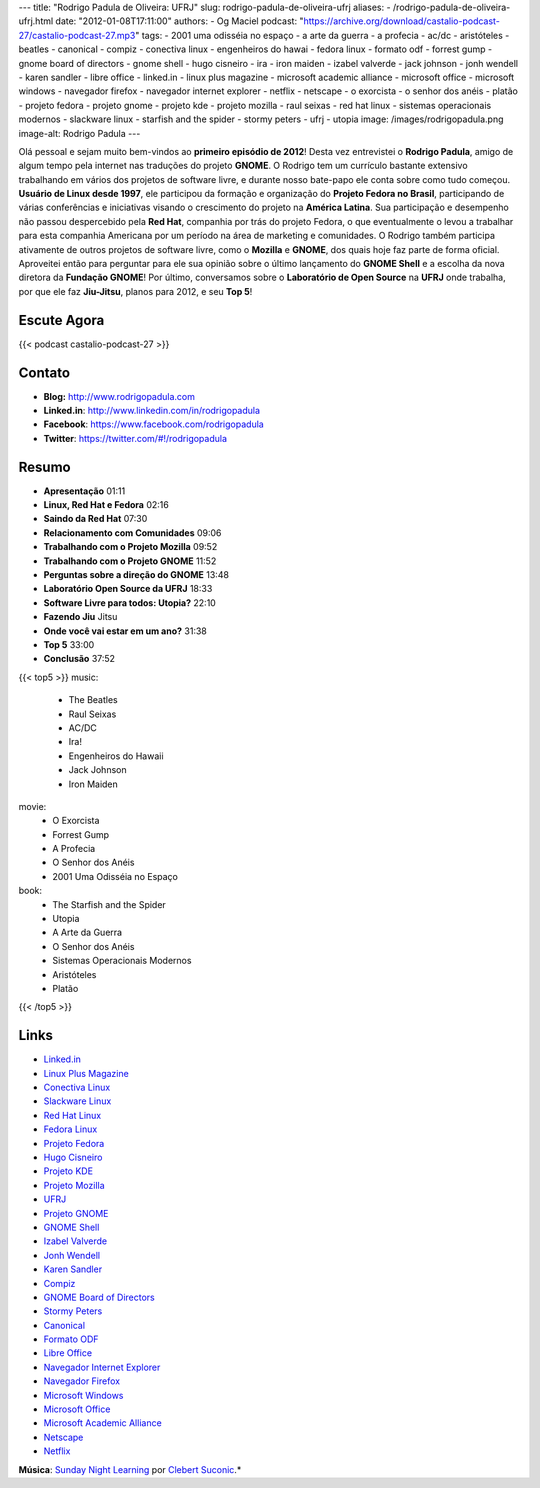 ---
title: "Rodrigo Padula de Oliveira: UFRJ"
slug: rodrigo-padula-de-oliveira-ufrj
aliases:
- /rodrigo-padula-de-oliveira-ufrj.html
date: "2012-01-08T17:11:00"
authors:
- Og Maciel
podcast: "https://archive.org/download/castalio-podcast-27/castalio-podcast-27.mp3"
tags:
- 2001 uma odisséia no espaço
- a arte da guerra
- a profecia
- ac/dc
- aristóteles
- beatles
- canonical
- compiz
- conectiva linux
- engenheiros do hawai
- fedora linux
- formato odf
- forrest gump
- gnome board of directors
- gnome shell
- hugo cisneiro
- ira
- iron maiden
- izabel valverde
- jack johnson
- jonh wendell
- karen sandler
- libre office
- linked.in
- linux plus magazine
- microsoft academic alliance
- microsoft office
- microsoft windows
- navegador firefox
- navegador internet explorer
- netflix
- netscape
- o exorcista
- o senhor dos anéis
- platão
- projeto fedora
- projeto gnome
- projeto kde
- projeto mozilla
- raul seixas
- red hat linux
- sistemas operacionais modernos
- slackware linux
- starfish and the spider
- stormy peters
- ufrj
- utopia
image: /images/rodrigopadula.png
image-alt: Rodrigo Padula
---

Olá pessoal e sejam muito bem-vindos ao **primeiro episódio de 2012**!
Desta vez entrevistei o **Rodrigo Padula**, amigo de algum tempo pela
internet nas traduções do projeto **GNOME**. O Rodrigo tem um currículo
bastante extensivo trabalhando em vários dos projetos de software livre,
e durante nosso bate-papo ele conta sobre como tudo começou. **Usuário
de Linux desde 1997**, ele participou da formação e organização do
**Projeto Fedora no Brasil**, participando de várias conferências e
iniciativas visando o crescimento do projeto na **América Latina**. Sua
participação e desempenho não passou despercebido pela **Red Hat**,
companhia por trás do projeto Fedora, o que eventualmente o levou a
trabalhar para esta companhia Americana por um período na área de
marketing e comunidades. O Rodrigo também participa ativamente de outros
projetos de software livre, como o **Mozilla** e **GNOME**, dos quais
hoje faz parte de forma oficial. Aproveitei então para perguntar para
ele sua opinião sobre o último lançamento do **GNOME Shell** e a escolha
da nova diretora da **Fundação GNOME**! Por último, conversamos sobre o
**Laboratório de Open Source** na **UFRJ** onde trabalha, por que ele
faz **Jiu-Jitsu**, planos para 2012, e seu **Top 5**!

Escute Agora
------------

{{< podcast castalio-podcast-27 >}}

Contato
-------
-  **Blog:** http://www.rodrigopadula.com
-  **Linked.in**: http://www.linkedin.com/in/rodrigopadula
-  **Facebook**: https://www.facebook.com/rodrigopadula
-  **Twitter**: https://twitter.com/#!/rodrigopadula

Resumo
------
-  **Apresentação** 01:11
-  **Linux, Red Hat e Fedora** 02:16
-  **Saindo da Red Hat** 07:30
-  **Relacionamento com Comunidades** 09:06
-  **Trabalhando com o Projeto Mozilla** 09:52
-  **Trabalhando com o Projeto GNOME** 11:52
-  **Perguntas sobre a direção do GNOME** 13:48
-  **Laboratório Open Source da UFRJ** 18:33
-  **Software Livre para todos: Utopia?** 22:10
-  **Fazendo Jiu** Jitsu
-  **Onde você vai estar em um ano?** 31:38
-  **Top 5** 33:00
-  **Conclusão** 37:52

{{< top5 >}}
music:
    * The Beatles
    * Raul Seixas
    * AC/DC
    * Ira!
    * Engenheiros do Hawaii
    * Jack Johnson
    * Iron Maiden
movie:
    * O Exorcista
    * Forrest Gump
    * A Profecia
    * O Senhor dos Anéis
    * 2001 Uma Odisséia no Espaço
book:
    * The Starfish and the Spider
    * Utopia
    * A Arte da Guerra
    * O Senhor dos Anéis
    * Sistemas Operacionais Modernos
    * Aristóteles
    * Platão
{{< /top5 >}}

Links
-----
-  `Linked.in`_
-  `Linux Plus Magazine`_
-  `Conectiva Linux`_
-  `Slackware Linux`_
-  `Red Hat Linux`_
-  `Fedora Linux`_
-  `Projeto Fedora`_
-  `Hugo Cisneiro`_
-  `Projeto KDE`_
-  `Projeto Mozilla`_
-  `UFRJ`_
-  `Projeto GNOME`_
-  `GNOME Shell`_
-  `Izabel Valverde`_
-  `Jonh Wendell`_
-  `Karen Sandler`_
-  `Compiz`_
-  `GNOME Board of Directors`_
-  `Stormy Peters`_
-  `Canonical`_
-  `Formato ODF`_
-  `Libre Office`_
-  `Navegador Internet Explorer`_
-  `Navegador Firefox`_
-  `Microsoft Windows`_
-  `Microsoft Office`_
-  `Microsoft Academic Alliance`_
-  `Netscape`_
-  `Netflix`_

.. class:: alert alert-info

        **Música**: `Sunday Night Learning`_ por `Clebert Suconic`_.*

.. _Linked.in: https://duckduckgo.com/?q=Linked.in
.. _Linux Plus Magazine: https://duckduckgo.com/?q=Linux+Plus+Magazine
.. _Conectiva Linux: https://duckduckgo.com/?q=Conectiva+Linux
.. _Slackware Linux: https://duckduckgo.com/?q=Slackware+Linux
.. _Red Hat Linux: https://duckduckgo.com/?q=Red+Hat+Linux
.. _Fedora Linux: https://duckduckgo.com/?q=Fedora+Linux
.. _Projeto Fedora: https://duckduckgo.com/?q=Projeto+Fedora
.. _Hugo Cisneiro: https://duckduckgo.com/?q=Hugo+Cisneiro
.. _Projeto KDE: https://duckduckgo.com/?q=Projeto+KDE
.. _Projeto Mozilla: https://duckduckgo.com/?q=Projeto+Mozilla
.. _UFRJ: https://duckduckgo.com/?q=UFRJ
.. _Projeto GNOME: https://duckduckgo.com/?q=Projeto+GNOME
.. _GNOME Shell: https://duckduckgo.com/?q=GNOME+Shell
.. _Izabel Valverde: https://duckduckgo.com/?q=Izabel+Valverde
.. _Jonh Wendell: https://duckduckgo.com/?q=Jonh+Wendell
.. _Karen Sandler: https://duckduckgo.com/?q=Karen+Sandler
.. _Compiz: https://duckduckgo.com/?q=Compiz
.. _GNOME Board of Directors: https://duckduckgo.com/?q=GNOME+Board+of+Directors
.. _Stormy Peters: https://duckduckgo.com/?q=Stormy+Peters
.. _Canonical: https://duckduckgo.com/?q=Canonical
.. _Formato ODF: https://duckduckgo.com/?q=Formato+ODF
.. _Libre Office: https://duckduckgo.com/?q=Libre+Office
.. _Navegador Internet Explorer: https://duckduckgo.com/?q=Navegador+Internet+Explorer
.. _Navegador Firefox: https://duckduckgo.com/?q=Navegador+Firefox
.. _Microsoft Windows: https://duckduckgo.com/?q=Microsoft+Windows
.. _Microsoft Office: https://duckduckgo.com/?q=Microsoft+Office
.. _Microsoft Academic Alliance: https://duckduckgo.com/?q=Microsoft+Academic+Alliance
.. _Netscape: https://duckduckgo.com/?q=Netscape
.. _Netflix: https://duckduckgo.com/?q=Netflix
.. _Sunday Night Learning: http://soundcloud.com/clebertsuconic/sunday-night-lerning
.. _Clebert Suconic: http://soundcloud.com/clebertsuconic
